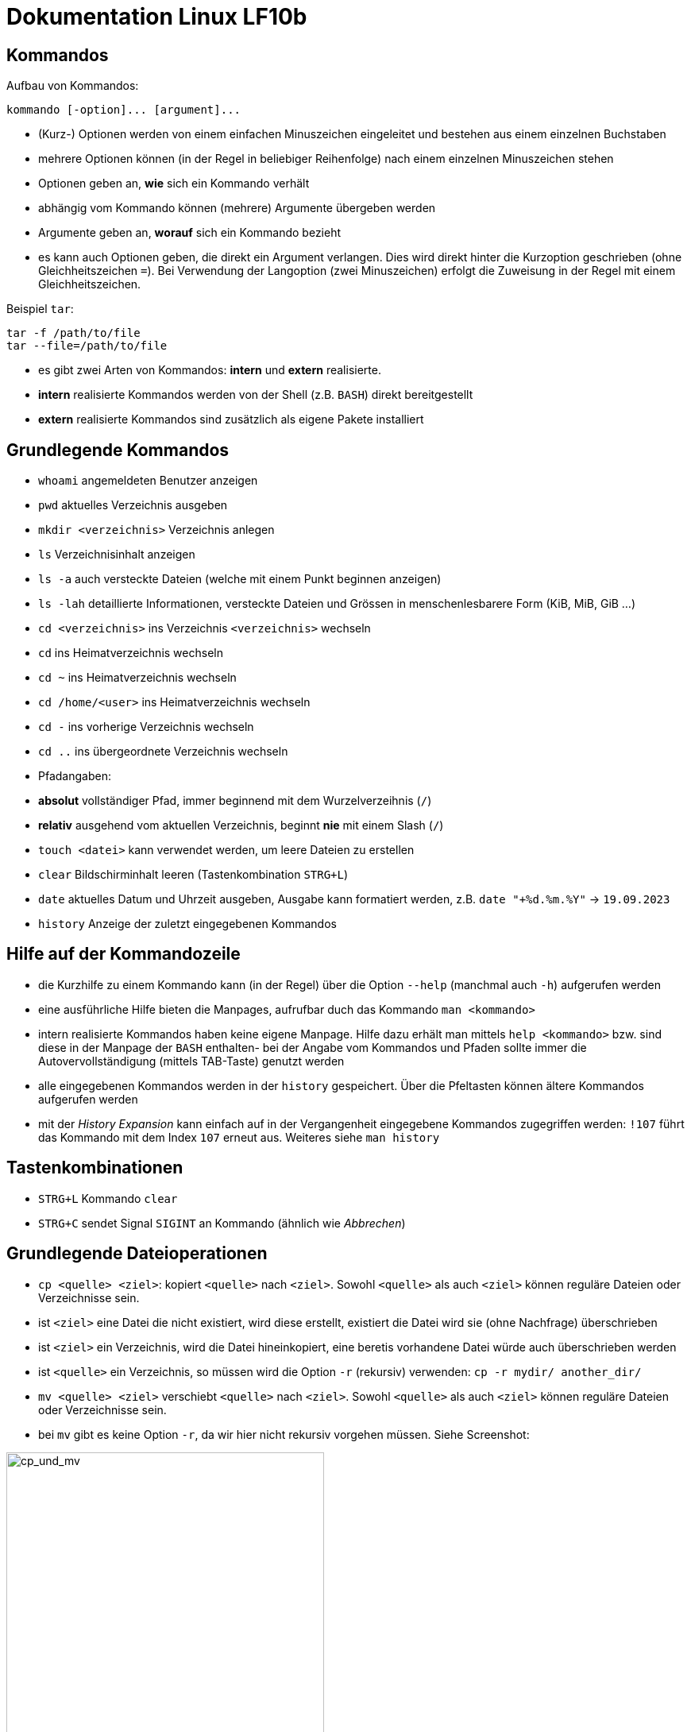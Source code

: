 = Dokumentation Linux LF10b

== Kommandos

Aufbau von Kommandos:

 kommando [-option]... [argument]...

- (Kurz-) Optionen werden von einem einfachen Minuszeichen eingeleitet und bestehen aus einem einzelnen Buchstaben
- mehrere Optionen können (in der Regel in beliebiger Reihenfolge) nach einem einzelnen Minuszeichen stehen
- Optionen geben an, *wie* sich ein Kommando verhält
- abhängig vom Kommando können (mehrere) Argumente übergeben werden
- Argumente geben an, *worauf* sich ein Kommando bezieht
- es kann auch Optionen geben, die direkt ein Argument verlangen. Dies wird direkt hinter die Kurzoption geschrieben (ohne Gleichheitszeichen `=`). Bei Verwendung der Langoption (zwei Minuszeichen) erfolgt die Zuweisung in der Regel mit einem Gleichheitszeichen. 

Beispiel `tar`:

 tar -f /path/to/file
 tar --file=/path/to/file

- es gibt zwei Arten von Kommandos: *intern* und *extern* realisierte. 
  - *intern* realisierte Kommandos werden von der Shell (z.B. `BASH`) direkt bereitgestellt
  - *extern* realisierte Kommandos sind zusätzlich als eigene Pakete installiert

== Grundlegende Kommandos

- `whoami` angemeldeten Benutzer anzeigen
- `pwd` aktuelles Verzeichnis ausgeben
- `mkdir <verzeichnis>` Verzeichnis anlegen
- `ls` Verzeichnisinhalt anzeigen
  - `ls -a` auch versteckte Dateien (welche mit einem Punkt beginnen anzeigen)
  - `ls -lah` detaillierte Informationen, versteckte Dateien und Grössen in menschenlesbarere Form (KiB, MiB, GiB ...)
- `cd <verzeichnis>` ins Verzeichnis `<verzeichnis>` wechseln
- `cd` ins Heimatverzeichnis wechseln
- `cd ~` ins Heimatverzeichnis wechseln
- `cd /home/<user>` ins Heimatverzeichnis wechseln
- `cd -` ins vorherige Verzeichnis wechseln
- `cd ..` ins übergeordnete Verzeichnis wechseln
- Pfadangaben:
  - *absolut* vollständiger Pfad, immer beginnend mit dem Wurzelverzeihnis (`/`)
  - *relativ* ausgehend vom aktuellen Verzeichnis, beginnt *nie* mit einem Slash (`/`)
- `touch <datei>` kann verwendet werden, um leere Dateien zu erstellen
- `clear` Bildschirminhalt leeren (Tastenkombination `STRG+L`)
- `date` aktuelles Datum und Uhrzeit ausgeben, Ausgabe kann formatiert werden, z.B. `date "+%d.%m.%Y"` -> `19.09.2023`
- `history` Anzeige der zuletzt eingegebenen Kommandos

== Hilfe auf der Kommandozeile

- die Kurzhilfe zu einem Kommando kann (in der Regel) über die Option `--help` (manchmal auch `-h`) aufgerufen werden
- eine ausführliche Hilfe bieten die Manpages, aufrufbar duch das Kommando `man <kommando>`
- intern realisierte Kommandos haben keine eigene Manpage. Hilfe dazu erhält man mittels `help <kommando>` bzw. sind diese in der Manpage der `BASH` enthalten- bei der Angabe vom Kommandos und Pfaden sollte immer die Autovervollständigung (mittels TAB-Taste) genutzt werden
- alle eingegebenen Kommandos werden in der `history` gespeichert. Über die Pfeltasten können ältere Kommandos aufgerufen werden
- mit der _History Expansion_ kann einfach auf in der Vergangenheit eingegebene Kommandos zugegriffen werden: `!107` führt das Kommando mit dem Index `107` erneut aus. Weiteres siehe `man history`

== Tastenkombinationen

- `STRG+L` Kommando `clear`
- `STRG+C` sendet Signal `SIGINT` an Kommando (ähnlich wie _Abbrechen_)

== Grundlegende Dateioperationen

- `cp <quelle> <ziel>`: kopiert `<quelle>` nach `<ziel>`. Sowohl `<quelle>` als auch `<ziel>` können reguläre Dateien oder Verzeichnisse sein. 
  - ist `<ziel>` eine Datei die nicht existiert, wird diese erstellt, existiert die Datei wird sie (ohne Nachfrage) überschrieben
  - ist `<ziel>` ein Verzeichnis, wird die Datei hineinkopiert, eine beretis vorhandene Datei würde auch überschrieben werden
  - ist `<quelle>` ein Verzeichnis, so müssen wird die Option `-r` (rekursiv) verwenden: `cp -r mydir/ another_dir/`
- `mv <quelle> <ziel>` verschiebt `<quelle>` nach `<ziel>`. Sowohl `<quelle>` als auch `<ziel>` können reguläre Dateien oder Verzeichnisse sein.
  - bei `mv` gibt es keine Option `-r`, da wir hier nicht rekursiv vorgehen müssen. Siehe Screenshot:

image::../screeshots/cp_und_mv.png[cp_und_mv, 400]

- `rm`





















